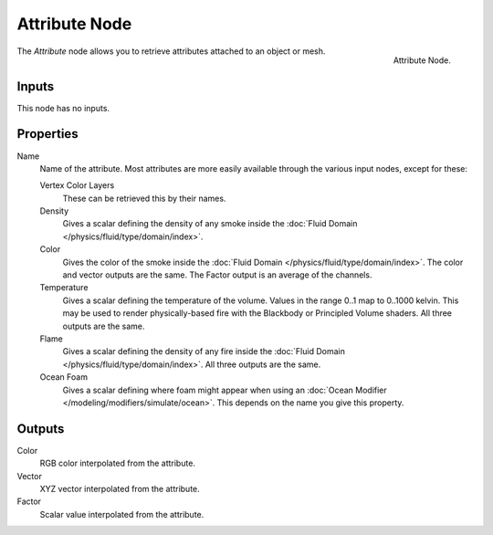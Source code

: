 .. _bpy.types.ShaderNodeAttribute:

**************
Attribute Node
**************

.. figure:: /images/render_shader-nodes_input_attribute_node.png
   :align: right

   Attribute Node.

The *Attribute* node allows you to retrieve attributes attached to an object or mesh.


Inputs
======

This node has no inputs.


Properties
==========

Name
   Name of the attribute.
   Most attributes are more easily available through the various input nodes, except for these:

   Vertex Color Layers
      These can be retrieved this by their names.
   Density
      Gives a scalar defining the density of any smoke inside
      the :doc:`Fluid Domain </physics/fluid/type/domain/index>`.
   Color
      Gives the color of the smoke inside the :doc:`Fluid Domain </physics/fluid/type/domain/index>`.
      The color and vector outputs are the same. The Factor output is an average of the channels.
   Temperature
      Gives a scalar defining the temperature of the volume. Values in the range 0..1 map to 0..1000 kelvin.
      This may be used to render physically-based fire with the Blackbody or Principled Volume shaders.
      All three outputs are the same.
   Flame
      Gives a scalar defining the density of any fire inside the :doc:`Fluid Domain </physics/fluid/type/domain/index>`.
      All three outputs are the same.
   Ocean Foam
      Gives a scalar defining where foam might appear when using
      an :doc:`Ocean Modifier </modeling/modifiers/simulate/ocean>`.
      This depends on the name you give this property.

   .. seealso::

      For a full list of options see `This Thread <https://blender.stackexchange.com/questions/14262#14267>`__
      on the Blender Stack Exchange.


Outputs
=======

Color
   RGB color interpolated from the attribute.
Vector
   XYZ vector interpolated from the attribute.
Factor
   Scalar value interpolated from the attribute.

